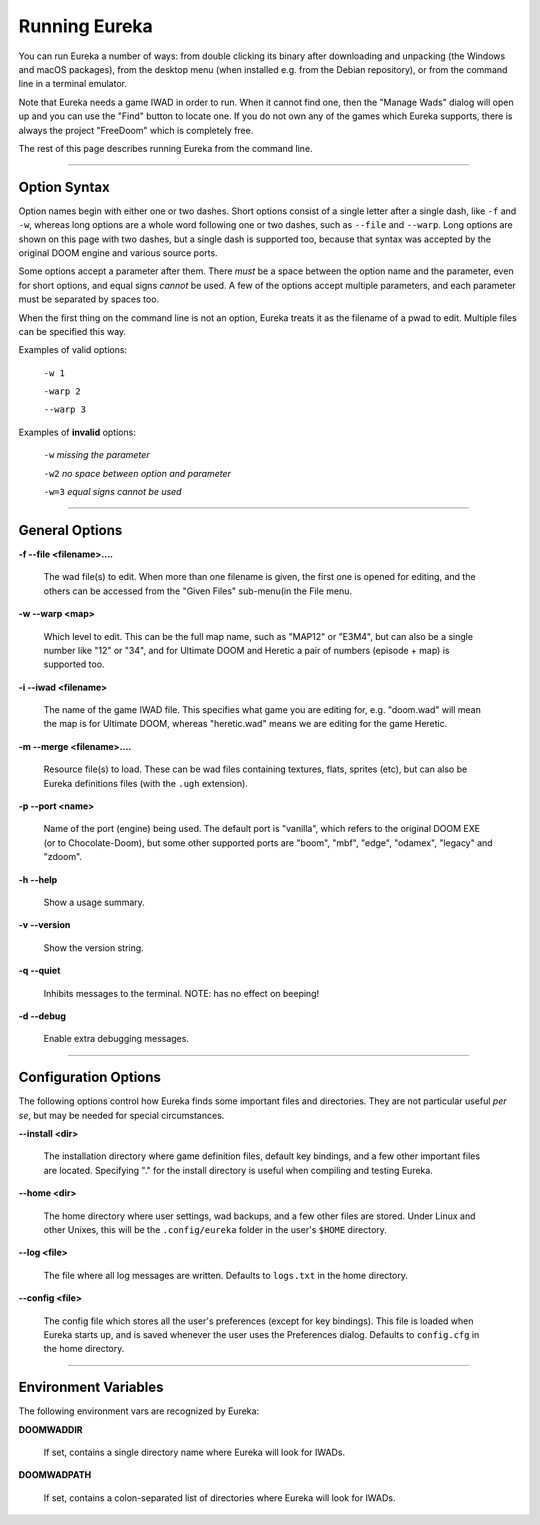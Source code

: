 Running Eureka
==============

You can run Eureka a number of ways: from double clicking its binary after downloading and unpacking (the Windows and macOS packages), from the desktop menu (when installed e.g. from the Debian repository), or from the command line in a terminal emulator.

Note that Eureka needs a game IWAD in order to run.  When it cannot find one, then the "Manage Wads" dialog will open up and you can use the "Find" button to locate one. If you do not own any of the games which Eureka supports, there is always the project "FreeDoom" which is completely free.

The rest of this page describes running Eureka from the command line.

----

Option Syntax
-------------

Option names begin with either one or two dashes.  Short options consist of a single letter after a single dash, like ``-f`` and ``-w``, whereas long options are a whole word following one or two dashes, such as ``--file`` and ``--warp``.  Long options are shown on this page with two dashes, but a single dash is supported too, because that syntax was accepted by the original DOOM engine and various source ports.

Some options accept a parameter after them.  There *must* be a space between the option name and the parameter, even for short options, and equal signs *cannot* be used.  A few of the options accept multiple parameters, and each parameter must be separated by spaces too.

When the first thing on the command line is not an option, Eureka treats it as the filename of a pwad to edit.  Multiple files can be specified this way.

Examples of valid options:

    ``-w 1``

    ``-warp 2``

    ``--warp 3``

Examples of **invalid** options:

    ``-w``  *missing the parameter*

    ``-w2``  *no space between option and parameter*

    ``-w=3``  *equal signs cannot be used*

----

General Options
---------------

**-f  -\-file <filename>....**

    The wad file(s) to edit.  When more than one filename is given, the first one is opened for editing, and the others can be accessed from the "Given Files" sub-menu(in the File menu.

**-w  -\-warp <map>**

    Which level to edit.  This can be the full map name, such as "MAP12" or "E3M4", but can also be a single number like "12" or "34", and for Ultimate DOOM and Heretic a pair of numbers (episode + map) is supported too.

**-i  -\-iwad <filename>**

    The name of the game IWAD file.  This specifies what game you are editing for, e.g. "doom.wad" will mean the map is for Ultimate DOOM, whereas "heretic.wad" means we are editing for the game Heretic.

**-m  -\-merge <filename>....**

    Resource file(s) to load.  These can be wad files containing textures, flats, sprites (etc), but can also be Eureka definitions files (with the ``.ugh`` extension).

**-p  -\-port <name>**

    Name of the port (engine) being used.  The default port is "vanilla", which refers to the original DOOM EXE (or to Chocolate-Doom), but some other supported ports are "boom", "mbf", "edge", "odamex", "legacy" and "zdoom".

**-h  -\-help**

    Show a usage summary.

**-v  -\-version**

    Show the version string.

**-q  -\-quiet**

    Inhibits messages to the terminal.  NOTE: has no effect on beeping!

**-d  -\-debug**

    Enable extra debugging messages.

----

Configuration Options
---------------------

The following options control how Eureka finds some important files and directories.   They are not particular useful *per se*, but may be needed for special circumstances.

**-\-install <dir>**

    The installation directory where game definition files, default key bindings, and a few other important files are located.  Specifying "." for the install directory is useful when compiling and testing Eureka.

**-\-home <dir>**

    The home directory where user settings, wad backups, and a few other files are stored.  Under Linux and other Unixes, this will be the ``.config/eureka`` folder in the user's ``$HOME`` directory.

**-\-log <file>**

    The file where all log messages are written.  Defaults to ``logs.txt`` in the home directory.

**-\-config <file>**

    The config file which stores all the user's preferences (except for key bindings).  This file is loaded when Eureka starts up, and is saved whenever the user uses the Preferences dialog.  Defaults to ``config.cfg`` in the home directory.

----

Environment Variables
---------------------

The following environment vars are recognized by Eureka:

**DOOMWADDIR**

    If set, contains a single directory name where Eureka  will look for IWADs.

**DOOMWADPATH**

    If set, contains a colon-separated list of directories where Eureka will look for IWADs.
